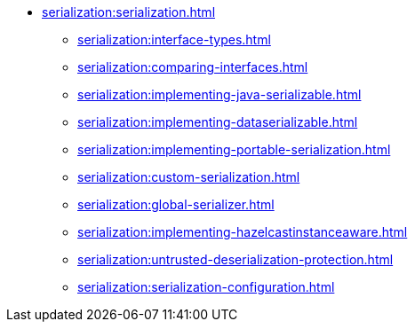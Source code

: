 * xref:serialization:serialization.adoc[]
** xref:serialization:interface-types.adoc[]
** xref:serialization:comparing-interfaces.adoc[]
** xref:serialization:implementing-java-serializable.adoc[]
** xref:serialization:implementing-dataserializable.adoc[]
** xref:serialization:implementing-portable-serialization.adoc[]
** xref:serialization:custom-serialization.adoc[]
** xref:serialization:global-serializer.adoc[]
** xref:serialization:implementing-hazelcastinstanceaware.adoc[]
** xref:serialization:untrusted-deserialization-protection.adoc[]
** xref:serialization:serialization-configuration.adoc[]